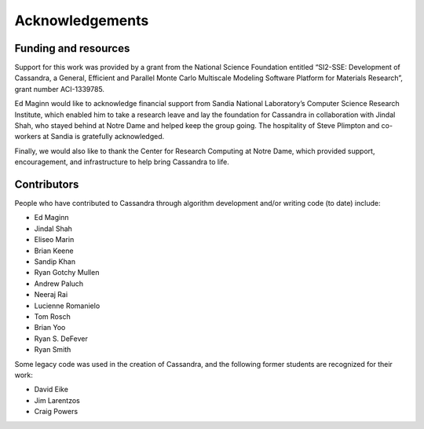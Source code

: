 Acknowledgements
================

Funding and resources
~~~~~~~~~~~~~~~~~~~~~

Support for this work was provided by a grant from the National Science
Foundation entitled “SI2-SSE: Development of Cassandra, a General, Efficient
and Parallel Monte Carlo Multiscale Modeling Software Platform for
Materials Research”, grant number ACI-1339785.

Ed Maginn would like to acknowledge financial support from Sandia National
Laboratory’s Computer Science Research Institute, which enabled him to take
a research leave and lay the foundation for Cassandra in collaboration with
Jindal Shah, who stayed behind at Notre Dame and helped keep the group going.
The hospitality of Steve Plimpton and co-workers at Sandia is gratefully
acknowledged.

Finally, we would also like to thank the Center for Research Computing at
Notre Dame, which provided support, encouragement, and infrastructure to
help bring Cassandra to life.

Contributors
~~~~~~~~~~~~

People who have contributed to Cassandra through algorithm development and/or
writing code (to date) include:

* Ed Maginn
* Jindal Shah
* Eliseo Marin
* Brian Keene
* Sandip Khan
* Ryan Gotchy Mullen
* Andrew Paluch
* Neeraj Rai
* Lucienne Romanielo
* Tom Rosch
* Brian Yoo
* Ryan S. DeFever
* Ryan Smith

Some legacy code was used in the creation of Cassandra, and the following former
students are recognized for their work:

* David Eike
* Jim Larentzos
* Craig Powers
